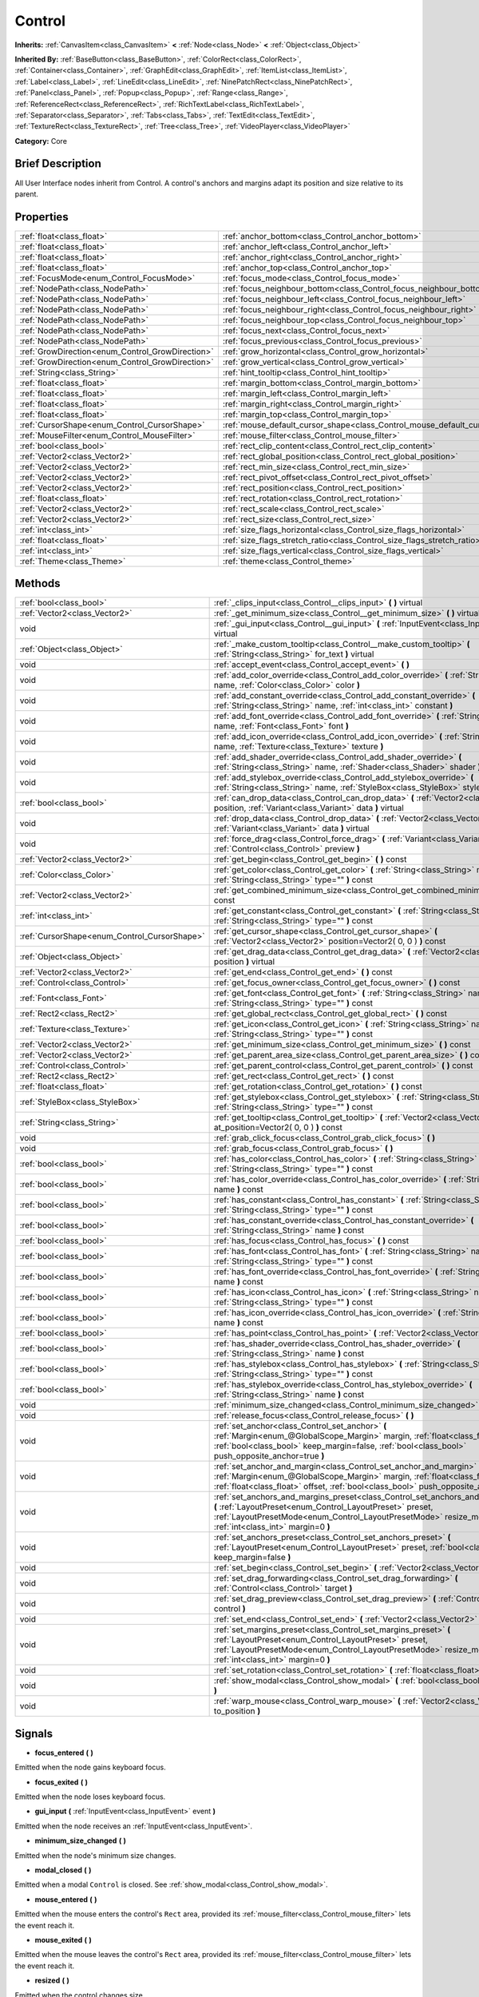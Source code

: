 .. Generated automatically by doc/tools/makerst.py in Godot's source tree.
.. DO NOT EDIT THIS FILE, but the Control.xml source instead.
.. The source is found in doc/classes or modules/<name>/doc_classes.

.. _class_Control:

Control
=======

**Inherits:** :ref:`CanvasItem<class_CanvasItem>` **<** :ref:`Node<class_Node>` **<** :ref:`Object<class_Object>`

**Inherited By:** :ref:`BaseButton<class_BaseButton>`, :ref:`ColorRect<class_ColorRect>`, :ref:`Container<class_Container>`, :ref:`GraphEdit<class_GraphEdit>`, :ref:`ItemList<class_ItemList>`, :ref:`Label<class_Label>`, :ref:`LineEdit<class_LineEdit>`, :ref:`NinePatchRect<class_NinePatchRect>`, :ref:`Panel<class_Panel>`, :ref:`Popup<class_Popup>`, :ref:`Range<class_Range>`, :ref:`ReferenceRect<class_ReferenceRect>`, :ref:`RichTextLabel<class_RichTextLabel>`, :ref:`Separator<class_Separator>`, :ref:`Tabs<class_Tabs>`, :ref:`TextEdit<class_TextEdit>`, :ref:`TextureRect<class_TextureRect>`, :ref:`Tree<class_Tree>`, :ref:`VideoPlayer<class_VideoPlayer>`

**Category:** Core

Brief Description
-----------------

All User Interface nodes inherit from Control. A control's anchors and margins adapt its position and size relative to its parent.

Properties
----------

+--------------------------------------------------+-----------------------------------------------------------------------------+
| :ref:`float<class_float>`                        | :ref:`anchor_bottom<class_Control_anchor_bottom>`                           |
+--------------------------------------------------+-----------------------------------------------------------------------------+
| :ref:`float<class_float>`                        | :ref:`anchor_left<class_Control_anchor_left>`                               |
+--------------------------------------------------+-----------------------------------------------------------------------------+
| :ref:`float<class_float>`                        | :ref:`anchor_right<class_Control_anchor_right>`                             |
+--------------------------------------------------+-----------------------------------------------------------------------------+
| :ref:`float<class_float>`                        | :ref:`anchor_top<class_Control_anchor_top>`                                 |
+--------------------------------------------------+-----------------------------------------------------------------------------+
| :ref:`FocusMode<enum_Control_FocusMode>`         | :ref:`focus_mode<class_Control_focus_mode>`                                 |
+--------------------------------------------------+-----------------------------------------------------------------------------+
| :ref:`NodePath<class_NodePath>`                  | :ref:`focus_neighbour_bottom<class_Control_focus_neighbour_bottom>`         |
+--------------------------------------------------+-----------------------------------------------------------------------------+
| :ref:`NodePath<class_NodePath>`                  | :ref:`focus_neighbour_left<class_Control_focus_neighbour_left>`             |
+--------------------------------------------------+-----------------------------------------------------------------------------+
| :ref:`NodePath<class_NodePath>`                  | :ref:`focus_neighbour_right<class_Control_focus_neighbour_right>`           |
+--------------------------------------------------+-----------------------------------------------------------------------------+
| :ref:`NodePath<class_NodePath>`                  | :ref:`focus_neighbour_top<class_Control_focus_neighbour_top>`               |
+--------------------------------------------------+-----------------------------------------------------------------------------+
| :ref:`NodePath<class_NodePath>`                  | :ref:`focus_next<class_Control_focus_next>`                                 |
+--------------------------------------------------+-----------------------------------------------------------------------------+
| :ref:`NodePath<class_NodePath>`                  | :ref:`focus_previous<class_Control_focus_previous>`                         |
+--------------------------------------------------+-----------------------------------------------------------------------------+
| :ref:`GrowDirection<enum_Control_GrowDirection>` | :ref:`grow_horizontal<class_Control_grow_horizontal>`                       |
+--------------------------------------------------+-----------------------------------------------------------------------------+
| :ref:`GrowDirection<enum_Control_GrowDirection>` | :ref:`grow_vertical<class_Control_grow_vertical>`                           |
+--------------------------------------------------+-----------------------------------------------------------------------------+
| :ref:`String<class_String>`                      | :ref:`hint_tooltip<class_Control_hint_tooltip>`                             |
+--------------------------------------------------+-----------------------------------------------------------------------------+
| :ref:`float<class_float>`                        | :ref:`margin_bottom<class_Control_margin_bottom>`                           |
+--------------------------------------------------+-----------------------------------------------------------------------------+
| :ref:`float<class_float>`                        | :ref:`margin_left<class_Control_margin_left>`                               |
+--------------------------------------------------+-----------------------------------------------------------------------------+
| :ref:`float<class_float>`                        | :ref:`margin_right<class_Control_margin_right>`                             |
+--------------------------------------------------+-----------------------------------------------------------------------------+
| :ref:`float<class_float>`                        | :ref:`margin_top<class_Control_margin_top>`                                 |
+--------------------------------------------------+-----------------------------------------------------------------------------+
| :ref:`CursorShape<enum_Control_CursorShape>`     | :ref:`mouse_default_cursor_shape<class_Control_mouse_default_cursor_shape>` |
+--------------------------------------------------+-----------------------------------------------------------------------------+
| :ref:`MouseFilter<enum_Control_MouseFilter>`     | :ref:`mouse_filter<class_Control_mouse_filter>`                             |
+--------------------------------------------------+-----------------------------------------------------------------------------+
| :ref:`bool<class_bool>`                          | :ref:`rect_clip_content<class_Control_rect_clip_content>`                   |
+--------------------------------------------------+-----------------------------------------------------------------------------+
| :ref:`Vector2<class_Vector2>`                    | :ref:`rect_global_position<class_Control_rect_global_position>`             |
+--------------------------------------------------+-----------------------------------------------------------------------------+
| :ref:`Vector2<class_Vector2>`                    | :ref:`rect_min_size<class_Control_rect_min_size>`                           |
+--------------------------------------------------+-----------------------------------------------------------------------------+
| :ref:`Vector2<class_Vector2>`                    | :ref:`rect_pivot_offset<class_Control_rect_pivot_offset>`                   |
+--------------------------------------------------+-----------------------------------------------------------------------------+
| :ref:`Vector2<class_Vector2>`                    | :ref:`rect_position<class_Control_rect_position>`                           |
+--------------------------------------------------+-----------------------------------------------------------------------------+
| :ref:`float<class_float>`                        | :ref:`rect_rotation<class_Control_rect_rotation>`                           |
+--------------------------------------------------+-----------------------------------------------------------------------------+
| :ref:`Vector2<class_Vector2>`                    | :ref:`rect_scale<class_Control_rect_scale>`                                 |
+--------------------------------------------------+-----------------------------------------------------------------------------+
| :ref:`Vector2<class_Vector2>`                    | :ref:`rect_size<class_Control_rect_size>`                                   |
+--------------------------------------------------+-----------------------------------------------------------------------------+
| :ref:`int<class_int>`                            | :ref:`size_flags_horizontal<class_Control_size_flags_horizontal>`           |
+--------------------------------------------------+-----------------------------------------------------------------------------+
| :ref:`float<class_float>`                        | :ref:`size_flags_stretch_ratio<class_Control_size_flags_stretch_ratio>`     |
+--------------------------------------------------+-----------------------------------------------------------------------------+
| :ref:`int<class_int>`                            | :ref:`size_flags_vertical<class_Control_size_flags_vertical>`               |
+--------------------------------------------------+-----------------------------------------------------------------------------+
| :ref:`Theme<class_Theme>`                        | :ref:`theme<class_Control_theme>`                                           |
+--------------------------------------------------+-----------------------------------------------------------------------------+

Methods
-------

+-----------------------------------------------+-------------------------------------------------------------------------------------------------------------------------------------------------------------------------------------------------------------------------------------------------------------+
| :ref:`bool<class_bool>`                       | :ref:`_clips_input<class_Control__clips_input>` **(** **)** virtual                                                                                                                                                                                         |
+-----------------------------------------------+-------------------------------------------------------------------------------------------------------------------------------------------------------------------------------------------------------------------------------------------------------------+
| :ref:`Vector2<class_Vector2>`                 | :ref:`_get_minimum_size<class_Control__get_minimum_size>` **(** **)** virtual                                                                                                                                                                               |
+-----------------------------------------------+-------------------------------------------------------------------------------------------------------------------------------------------------------------------------------------------------------------------------------------------------------------+
| void                                          | :ref:`_gui_input<class_Control__gui_input>` **(** :ref:`InputEvent<class_InputEvent>` event **)** virtual                                                                                                                                                   |
+-----------------------------------------------+-------------------------------------------------------------------------------------------------------------------------------------------------------------------------------------------------------------------------------------------------------------+
| :ref:`Object<class_Object>`                   | :ref:`_make_custom_tooltip<class_Control__make_custom_tooltip>` **(** :ref:`String<class_String>` for_text **)** virtual                                                                                                                                    |
+-----------------------------------------------+-------------------------------------------------------------------------------------------------------------------------------------------------------------------------------------------------------------------------------------------------------------+
| void                                          | :ref:`accept_event<class_Control_accept_event>` **(** **)**                                                                                                                                                                                                 |
+-----------------------------------------------+-------------------------------------------------------------------------------------------------------------------------------------------------------------------------------------------------------------------------------------------------------------+
| void                                          | :ref:`add_color_override<class_Control_add_color_override>` **(** :ref:`String<class_String>` name, :ref:`Color<class_Color>` color **)**                                                                                                                   |
+-----------------------------------------------+-------------------------------------------------------------------------------------------------------------------------------------------------------------------------------------------------------------------------------------------------------------+
| void                                          | :ref:`add_constant_override<class_Control_add_constant_override>` **(** :ref:`String<class_String>` name, :ref:`int<class_int>` constant **)**                                                                                                              |
+-----------------------------------------------+-------------------------------------------------------------------------------------------------------------------------------------------------------------------------------------------------------------------------------------------------------------+
| void                                          | :ref:`add_font_override<class_Control_add_font_override>` **(** :ref:`String<class_String>` name, :ref:`Font<class_Font>` font **)**                                                                                                                        |
+-----------------------------------------------+-------------------------------------------------------------------------------------------------------------------------------------------------------------------------------------------------------------------------------------------------------------+
| void                                          | :ref:`add_icon_override<class_Control_add_icon_override>` **(** :ref:`String<class_String>` name, :ref:`Texture<class_Texture>` texture **)**                                                                                                               |
+-----------------------------------------------+-------------------------------------------------------------------------------------------------------------------------------------------------------------------------------------------------------------------------------------------------------------+
| void                                          | :ref:`add_shader_override<class_Control_add_shader_override>` **(** :ref:`String<class_String>` name, :ref:`Shader<class_Shader>` shader **)**                                                                                                              |
+-----------------------------------------------+-------------------------------------------------------------------------------------------------------------------------------------------------------------------------------------------------------------------------------------------------------------+
| void                                          | :ref:`add_stylebox_override<class_Control_add_stylebox_override>` **(** :ref:`String<class_String>` name, :ref:`StyleBox<class_StyleBox>` stylebox **)**                                                                                                    |
+-----------------------------------------------+-------------------------------------------------------------------------------------------------------------------------------------------------------------------------------------------------------------------------------------------------------------+
| :ref:`bool<class_bool>`                       | :ref:`can_drop_data<class_Control_can_drop_data>` **(** :ref:`Vector2<class_Vector2>` position, :ref:`Variant<class_Variant>` data **)** virtual                                                                                                            |
+-----------------------------------------------+-------------------------------------------------------------------------------------------------------------------------------------------------------------------------------------------------------------------------------------------------------------+
| void                                          | :ref:`drop_data<class_Control_drop_data>` **(** :ref:`Vector2<class_Vector2>` position, :ref:`Variant<class_Variant>` data **)** virtual                                                                                                                    |
+-----------------------------------------------+-------------------------------------------------------------------------------------------------------------------------------------------------------------------------------------------------------------------------------------------------------------+
| void                                          | :ref:`force_drag<class_Control_force_drag>` **(** :ref:`Variant<class_Variant>` data, :ref:`Control<class_Control>` preview **)**                                                                                                                           |
+-----------------------------------------------+-------------------------------------------------------------------------------------------------------------------------------------------------------------------------------------------------------------------------------------------------------------+
| :ref:`Vector2<class_Vector2>`                 | :ref:`get_begin<class_Control_get_begin>` **(** **)** const                                                                                                                                                                                                 |
+-----------------------------------------------+-------------------------------------------------------------------------------------------------------------------------------------------------------------------------------------------------------------------------------------------------------------+
| :ref:`Color<class_Color>`                     | :ref:`get_color<class_Control_get_color>` **(** :ref:`String<class_String>` name, :ref:`String<class_String>` type="" **)** const                                                                                                                           |
+-----------------------------------------------+-------------------------------------------------------------------------------------------------------------------------------------------------------------------------------------------------------------------------------------------------------------+
| :ref:`Vector2<class_Vector2>`                 | :ref:`get_combined_minimum_size<class_Control_get_combined_minimum_size>` **(** **)** const                                                                                                                                                                 |
+-----------------------------------------------+-------------------------------------------------------------------------------------------------------------------------------------------------------------------------------------------------------------------------------------------------------------+
| :ref:`int<class_int>`                         | :ref:`get_constant<class_Control_get_constant>` **(** :ref:`String<class_String>` name, :ref:`String<class_String>` type="" **)** const                                                                                                                     |
+-----------------------------------------------+-------------------------------------------------------------------------------------------------------------------------------------------------------------------------------------------------------------------------------------------------------------+
| :ref:`CursorShape<enum_Control_CursorShape>`  | :ref:`get_cursor_shape<class_Control_get_cursor_shape>` **(** :ref:`Vector2<class_Vector2>` position=Vector2( 0, 0 ) **)** const                                                                                                                            |
+-----------------------------------------------+-------------------------------------------------------------------------------------------------------------------------------------------------------------------------------------------------------------------------------------------------------------+
| :ref:`Object<class_Object>`                   | :ref:`get_drag_data<class_Control_get_drag_data>` **(** :ref:`Vector2<class_Vector2>` position **)** virtual                                                                                                                                                |
+-----------------------------------------------+-------------------------------------------------------------------------------------------------------------------------------------------------------------------------------------------------------------------------------------------------------------+
| :ref:`Vector2<class_Vector2>`                 | :ref:`get_end<class_Control_get_end>` **(** **)** const                                                                                                                                                                                                     |
+-----------------------------------------------+-------------------------------------------------------------------------------------------------------------------------------------------------------------------------------------------------------------------------------------------------------------+
| :ref:`Control<class_Control>`                 | :ref:`get_focus_owner<class_Control_get_focus_owner>` **(** **)** const                                                                                                                                                                                     |
+-----------------------------------------------+-------------------------------------------------------------------------------------------------------------------------------------------------------------------------------------------------------------------------------------------------------------+
| :ref:`Font<class_Font>`                       | :ref:`get_font<class_Control_get_font>` **(** :ref:`String<class_String>` name, :ref:`String<class_String>` type="" **)** const                                                                                                                             |
+-----------------------------------------------+-------------------------------------------------------------------------------------------------------------------------------------------------------------------------------------------------------------------------------------------------------------+
| :ref:`Rect2<class_Rect2>`                     | :ref:`get_global_rect<class_Control_get_global_rect>` **(** **)** const                                                                                                                                                                                     |
+-----------------------------------------------+-------------------------------------------------------------------------------------------------------------------------------------------------------------------------------------------------------------------------------------------------------------+
| :ref:`Texture<class_Texture>`                 | :ref:`get_icon<class_Control_get_icon>` **(** :ref:`String<class_String>` name, :ref:`String<class_String>` type="" **)** const                                                                                                                             |
+-----------------------------------------------+-------------------------------------------------------------------------------------------------------------------------------------------------------------------------------------------------------------------------------------------------------------+
| :ref:`Vector2<class_Vector2>`                 | :ref:`get_minimum_size<class_Control_get_minimum_size>` **(** **)** const                                                                                                                                                                                   |
+-----------------------------------------------+-------------------------------------------------------------------------------------------------------------------------------------------------------------------------------------------------------------------------------------------------------------+
| :ref:`Vector2<class_Vector2>`                 | :ref:`get_parent_area_size<class_Control_get_parent_area_size>` **(** **)** const                                                                                                                                                                           |
+-----------------------------------------------+-------------------------------------------------------------------------------------------------------------------------------------------------------------------------------------------------------------------------------------------------------------+
| :ref:`Control<class_Control>`                 | :ref:`get_parent_control<class_Control_get_parent_control>` **(** **)** const                                                                                                                                                                               |
+-----------------------------------------------+-------------------------------------------------------------------------------------------------------------------------------------------------------------------------------------------------------------------------------------------------------------+
| :ref:`Rect2<class_Rect2>`                     | :ref:`get_rect<class_Control_get_rect>` **(** **)** const                                                                                                                                                                                                   |
+-----------------------------------------------+-------------------------------------------------------------------------------------------------------------------------------------------------------------------------------------------------------------------------------------------------------------+
| :ref:`float<class_float>`                     | :ref:`get_rotation<class_Control_get_rotation>` **(** **)** const                                                                                                                                                                                           |
+-----------------------------------------------+-------------------------------------------------------------------------------------------------------------------------------------------------------------------------------------------------------------------------------------------------------------+
| :ref:`StyleBox<class_StyleBox>`               | :ref:`get_stylebox<class_Control_get_stylebox>` **(** :ref:`String<class_String>` name, :ref:`String<class_String>` type="" **)** const                                                                                                                     |
+-----------------------------------------------+-------------------------------------------------------------------------------------------------------------------------------------------------------------------------------------------------------------------------------------------------------------+
| :ref:`String<class_String>`                   | :ref:`get_tooltip<class_Control_get_tooltip>` **(** :ref:`Vector2<class_Vector2>` at_position=Vector2( 0, 0 ) **)** const                                                                                                                                   |
+-----------------------------------------------+-------------------------------------------------------------------------------------------------------------------------------------------------------------------------------------------------------------------------------------------------------------+
| void                                          | :ref:`grab_click_focus<class_Control_grab_click_focus>` **(** **)**                                                                                                                                                                                         |
+-----------------------------------------------+-------------------------------------------------------------------------------------------------------------------------------------------------------------------------------------------------------------------------------------------------------------+
| void                                          | :ref:`grab_focus<class_Control_grab_focus>` **(** **)**                                                                                                                                                                                                     |
+-----------------------------------------------+-------------------------------------------------------------------------------------------------------------------------------------------------------------------------------------------------------------------------------------------------------------+
| :ref:`bool<class_bool>`                       | :ref:`has_color<class_Control_has_color>` **(** :ref:`String<class_String>` name, :ref:`String<class_String>` type="" **)** const                                                                                                                           |
+-----------------------------------------------+-------------------------------------------------------------------------------------------------------------------------------------------------------------------------------------------------------------------------------------------------------------+
| :ref:`bool<class_bool>`                       | :ref:`has_color_override<class_Control_has_color_override>` **(** :ref:`String<class_String>` name **)** const                                                                                                                                              |
+-----------------------------------------------+-------------------------------------------------------------------------------------------------------------------------------------------------------------------------------------------------------------------------------------------------------------+
| :ref:`bool<class_bool>`                       | :ref:`has_constant<class_Control_has_constant>` **(** :ref:`String<class_String>` name, :ref:`String<class_String>` type="" **)** const                                                                                                                     |
+-----------------------------------------------+-------------------------------------------------------------------------------------------------------------------------------------------------------------------------------------------------------------------------------------------------------------+
| :ref:`bool<class_bool>`                       | :ref:`has_constant_override<class_Control_has_constant_override>` **(** :ref:`String<class_String>` name **)** const                                                                                                                                        |
+-----------------------------------------------+-------------------------------------------------------------------------------------------------------------------------------------------------------------------------------------------------------------------------------------------------------------+
| :ref:`bool<class_bool>`                       | :ref:`has_focus<class_Control_has_focus>` **(** **)** const                                                                                                                                                                                                 |
+-----------------------------------------------+-------------------------------------------------------------------------------------------------------------------------------------------------------------------------------------------------------------------------------------------------------------+
| :ref:`bool<class_bool>`                       | :ref:`has_font<class_Control_has_font>` **(** :ref:`String<class_String>` name, :ref:`String<class_String>` type="" **)** const                                                                                                                             |
+-----------------------------------------------+-------------------------------------------------------------------------------------------------------------------------------------------------------------------------------------------------------------------------------------------------------------+
| :ref:`bool<class_bool>`                       | :ref:`has_font_override<class_Control_has_font_override>` **(** :ref:`String<class_String>` name **)** const                                                                                                                                                |
+-----------------------------------------------+-------------------------------------------------------------------------------------------------------------------------------------------------------------------------------------------------------------------------------------------------------------+
| :ref:`bool<class_bool>`                       | :ref:`has_icon<class_Control_has_icon>` **(** :ref:`String<class_String>` name, :ref:`String<class_String>` type="" **)** const                                                                                                                             |
+-----------------------------------------------+-------------------------------------------------------------------------------------------------------------------------------------------------------------------------------------------------------------------------------------------------------------+
| :ref:`bool<class_bool>`                       | :ref:`has_icon_override<class_Control_has_icon_override>` **(** :ref:`String<class_String>` name **)** const                                                                                                                                                |
+-----------------------------------------------+-------------------------------------------------------------------------------------------------------------------------------------------------------------------------------------------------------------------------------------------------------------+
| :ref:`bool<class_bool>`                       | :ref:`has_point<class_Control_has_point>` **(** :ref:`Vector2<class_Vector2>` point **)** virtual                                                                                                                                                           |
+-----------------------------------------------+-------------------------------------------------------------------------------------------------------------------------------------------------------------------------------------------------------------------------------------------------------------+
| :ref:`bool<class_bool>`                       | :ref:`has_shader_override<class_Control_has_shader_override>` **(** :ref:`String<class_String>` name **)** const                                                                                                                                            |
+-----------------------------------------------+-------------------------------------------------------------------------------------------------------------------------------------------------------------------------------------------------------------------------------------------------------------+
| :ref:`bool<class_bool>`                       | :ref:`has_stylebox<class_Control_has_stylebox>` **(** :ref:`String<class_String>` name, :ref:`String<class_String>` type="" **)** const                                                                                                                     |
+-----------------------------------------------+-------------------------------------------------------------------------------------------------------------------------------------------------------------------------------------------------------------------------------------------------------------+
| :ref:`bool<class_bool>`                       | :ref:`has_stylebox_override<class_Control_has_stylebox_override>` **(** :ref:`String<class_String>` name **)** const                                                                                                                                        |
+-----------------------------------------------+-------------------------------------------------------------------------------------------------------------------------------------------------------------------------------------------------------------------------------------------------------------+
| void                                          | :ref:`minimum_size_changed<class_Control_minimum_size_changed>` **(** **)**                                                                                                                                                                                 |
+-----------------------------------------------+-------------------------------------------------------------------------------------------------------------------------------------------------------------------------------------------------------------------------------------------------------------+
| void                                          | :ref:`release_focus<class_Control_release_focus>` **(** **)**                                                                                                                                                                                               |
+-----------------------------------------------+-------------------------------------------------------------------------------------------------------------------------------------------------------------------------------------------------------------------------------------------------------------+
| void                                          | :ref:`set_anchor<class_Control_set_anchor>` **(** :ref:`Margin<enum_@GlobalScope_Margin>` margin, :ref:`float<class_float>` anchor, :ref:`bool<class_bool>` keep_margin=false, :ref:`bool<class_bool>` push_opposite_anchor=true **)**                      |
+-----------------------------------------------+-------------------------------------------------------------------------------------------------------------------------------------------------------------------------------------------------------------------------------------------------------------+
| void                                          | :ref:`set_anchor_and_margin<class_Control_set_anchor_and_margin>` **(** :ref:`Margin<enum_@GlobalScope_Margin>` margin, :ref:`float<class_float>` anchor, :ref:`float<class_float>` offset, :ref:`bool<class_bool>` push_opposite_anchor=false **)**        |
+-----------------------------------------------+-------------------------------------------------------------------------------------------------------------------------------------------------------------------------------------------------------------------------------------------------------------+
| void                                          | :ref:`set_anchors_and_margins_preset<class_Control_set_anchors_and_margins_preset>` **(** :ref:`LayoutPreset<enum_Control_LayoutPreset>` preset, :ref:`LayoutPresetMode<enum_Control_LayoutPresetMode>` resize_mode=0, :ref:`int<class_int>` margin=0 **)** |
+-----------------------------------------------+-------------------------------------------------------------------------------------------------------------------------------------------------------------------------------------------------------------------------------------------------------------+
| void                                          | :ref:`set_anchors_preset<class_Control_set_anchors_preset>` **(** :ref:`LayoutPreset<enum_Control_LayoutPreset>` preset, :ref:`bool<class_bool>` keep_margin=false **)**                                                                                    |
+-----------------------------------------------+-------------------------------------------------------------------------------------------------------------------------------------------------------------------------------------------------------------------------------------------------------------+
| void                                          | :ref:`set_begin<class_Control_set_begin>` **(** :ref:`Vector2<class_Vector2>` position **)**                                                                                                                                                                |
+-----------------------------------------------+-------------------------------------------------------------------------------------------------------------------------------------------------------------------------------------------------------------------------------------------------------------+
| void                                          | :ref:`set_drag_forwarding<class_Control_set_drag_forwarding>` **(** :ref:`Control<class_Control>` target **)**                                                                                                                                              |
+-----------------------------------------------+-------------------------------------------------------------------------------------------------------------------------------------------------------------------------------------------------------------------------------------------------------------+
| void                                          | :ref:`set_drag_preview<class_Control_set_drag_preview>` **(** :ref:`Control<class_Control>` control **)**                                                                                                                                                   |
+-----------------------------------------------+-------------------------------------------------------------------------------------------------------------------------------------------------------------------------------------------------------------------------------------------------------------+
| void                                          | :ref:`set_end<class_Control_set_end>` **(** :ref:`Vector2<class_Vector2>` position **)**                                                                                                                                                                    |
+-----------------------------------------------+-------------------------------------------------------------------------------------------------------------------------------------------------------------------------------------------------------------------------------------------------------------+
| void                                          | :ref:`set_margins_preset<class_Control_set_margins_preset>` **(** :ref:`LayoutPreset<enum_Control_LayoutPreset>` preset, :ref:`LayoutPresetMode<enum_Control_LayoutPresetMode>` resize_mode=0, :ref:`int<class_int>` margin=0 **)**                         |
+-----------------------------------------------+-------------------------------------------------------------------------------------------------------------------------------------------------------------------------------------------------------------------------------------------------------------+
| void                                          | :ref:`set_rotation<class_Control_set_rotation>` **(** :ref:`float<class_float>` radians **)**                                                                                                                                                               |
+-----------------------------------------------+-------------------------------------------------------------------------------------------------------------------------------------------------------------------------------------------------------------------------------------------------------------+
| void                                          | :ref:`show_modal<class_Control_show_modal>` **(** :ref:`bool<class_bool>` exclusive=false **)**                                                                                                                                                             |
+-----------------------------------------------+-------------------------------------------------------------------------------------------------------------------------------------------------------------------------------------------------------------------------------------------------------------+
| void                                          | :ref:`warp_mouse<class_Control_warp_mouse>` **(** :ref:`Vector2<class_Vector2>` to_position **)**                                                                                                                                                           |
+-----------------------------------------------+-------------------------------------------------------------------------------------------------------------------------------------------------------------------------------------------------------------------------------------------------------------+

Signals
-------

.. _class_Control_focus_entered:

- **focus_entered** **(** **)**

Emitted when the node gains keyboard focus.

.. _class_Control_focus_exited:

- **focus_exited** **(** **)**

Emitted when the node loses keyboard focus.

.. _class_Control_gui_input:

- **gui_input** **(** :ref:`InputEvent<class_InputEvent>` event **)**

Emitted when the node receives an :ref:`InputEvent<class_InputEvent>`.

.. _class_Control_minimum_size_changed:

- **minimum_size_changed** **(** **)**

Emitted when the node's minimum size changes.

.. _class_Control_modal_closed:

- **modal_closed** **(** **)**

Emitted when a modal ``Control`` is closed. See :ref:`show_modal<class_Control_show_modal>`.

.. _class_Control_mouse_entered:

- **mouse_entered** **(** **)**

Emitted when the mouse enters the control's ``Rect`` area, provided its :ref:`mouse_filter<class_Control_mouse_filter>` lets the event reach it.

.. _class_Control_mouse_exited:

- **mouse_exited** **(** **)**

Emitted when the mouse leaves the control's ``Rect`` area, provided its :ref:`mouse_filter<class_Control_mouse_filter>` lets the event reach it.

.. _class_Control_resized:

- **resized** **(** **)**

Emitted when the control changes size.

.. _class_Control_size_flags_changed:

- **size_flags_changed** **(** **)**

Emitted when one of the size flags changes. See :ref:`size_flags_horizontal<class_Control_size_flags_horizontal>` and :ref:`size_flags_vertical<class_Control_size_flags_vertical>`.

Enumerations
------------

.. _enum_Control_FocusMode:

enum **FocusMode**:

- **FOCUS_NONE** = **0** --- The node cannot grab focus. Use with :ref:`focus_mode<class_Control_focus_mode>`.

- **FOCUS_CLICK** = **1** --- The node can only grab focus on mouse clicks. Use with :ref:`focus_mode<class_Control_focus_mode>`.

- **FOCUS_ALL** = **2** --- The node can grab focus on mouse click or using the arrows and the Tab keys on the keyboard. Use with :ref:`focus_mode<class_Control_focus_mode>`.

.. _enum_Control_CursorShape:

enum **CursorShape**:

- **CURSOR_ARROW** = **0** --- Show the system's arrow mouse cursor when the user hovers the node. Use with :ref:`mouse_default_cursor_shape<class_Control_mouse_default_cursor_shape>`.

- **CURSOR_IBEAM** = **1** --- Show the system's I-beam mouse cursor when the user hovers the node. The I-beam pointer has a shape similar to "I". It tells the user they can highlight or insert text.

- **CURSOR_POINTING_HAND** = **2** --- Show the system's pointing hand mouse cursor when the user hovers the node.

- **CURSOR_CROSS** = **3** --- Show the system's cross mouse cursor when the user hovers the node.

- **CURSOR_WAIT** = **4** --- Show the system's wait mouse cursor, often an hourglass, when the user hovers the node.

- **CURSOR_BUSY** = **5** --- Show the system's busy mouse cursor when the user hovers the node. Often an hourglass.

- **CURSOR_DRAG** = **6** --- Show the system's drag mouse cursor, often a closed fist or a cross symbol, when the user hovers the node. It tells the user they're currently dragging an item, like a node in the Scene dock.

- **CURSOR_CAN_DROP** = **7** --- Show the system's drop mouse cursor when the user hovers the node. It can be an open hand. It tells the user they can drop an item they're currently grabbing, like a node in the Scene dock.

- **CURSOR_FORBIDDEN** = **8** --- Show the system's forbidden mouse cursor when the user hovers the node. Often a crossed circle.

- **CURSOR_VSIZE** = **9** --- Show the system's vertical resize mouse cursor when the user hovers the node. A double headed vertical arrow. It tells the user they can resize the window or the panel vertically.

- **CURSOR_HSIZE** = **10** --- Show the system's horizontal resize mouse cursor when the user hovers the node. A double headed horizontal arrow. It tells the user they can resize the window or the panel horizontally.

- **CURSOR_BDIAGSIZE** = **11** --- Show the system's window resize mouse cursor when the user hovers the node. The cursor is a double headed arrow that goes from the bottom left to the top right. It tells the user they can resize the window or the panel both horizontally and vertically.

- **CURSOR_FDIAGSIZE** = **12** --- Show the system's window resize mouse cursor when the user hovers the node. The cursor is a double headed arrow that goes from the top left to the bottom right, the opposite of ``CURSOR_BDIAGSIZE``. It tells the user they can resize the window or the panel both horizontally and vertically.

- **CURSOR_MOVE** = **13** --- Show the system's move mouse cursor when the user hovers the node. It shows 2 double-headed arrows at a 90 degree angle. It tells the user they can move a UI element freely.

- **CURSOR_VSPLIT** = **14** --- Show the system's vertical split mouse cursor when the user hovers the node. On Windows, it's the same as ``CURSOR_VSIZE``.

- **CURSOR_HSPLIT** = **15** --- Show the system's horizontal split mouse cursor when the user hovers the node. On Windows, it's the same as ``CURSOR_HSIZE``.

- **CURSOR_HELP** = **16** --- Show the system's help mouse cursor when the user hovers the node, a question mark.

.. _enum_Control_LayoutPreset:

enum **LayoutPreset**:

- **PRESET_TOP_LEFT** = **0** --- Snap all 4 anchors to the top-left of the parent control's bounds. Use with :ref:`set_anchors_preset<class_Control_set_anchors_preset>`.

- **PRESET_TOP_RIGHT** = **1** --- Snap all 4 anchors to the top-right of the parent control's bounds. Use with :ref:`set_anchors_preset<class_Control_set_anchors_preset>`.

- **PRESET_BOTTOM_LEFT** = **2** --- Snap all 4 anchors to the bottom-left of the parent control's bounds. Use with :ref:`set_anchors_preset<class_Control_set_anchors_preset>`.

- **PRESET_BOTTOM_RIGHT** = **3** --- Snap all 4 anchors to the bottom-right of the parent control's bounds. Use with :ref:`set_anchors_preset<class_Control_set_anchors_preset>`.

- **PRESET_CENTER_LEFT** = **4** --- Snap all 4 anchors to the center of the left edge of the parent control's bounds. Use with :ref:`set_anchors_preset<class_Control_set_anchors_preset>`.

- **PRESET_CENTER_TOP** = **5** --- Snap all 4 anchors to the center of the top edge of the parent control's bounds. Use with :ref:`set_anchors_preset<class_Control_set_anchors_preset>`.

- **PRESET_CENTER_RIGHT** = **6** --- Snap all 4 anchors to the center of the right edge of the parent control's bounds. Use with :ref:`set_anchors_preset<class_Control_set_anchors_preset>`.

- **PRESET_CENTER_BOTTOM** = **7** --- Snap all 4 anchors to the center of the bottom edge of the parent control's bounds. Use with :ref:`set_anchors_preset<class_Control_set_anchors_preset>`.

- **PRESET_CENTER** = **8** --- Snap all 4 anchors to the center of the parent control's bounds. Use with :ref:`set_anchors_preset<class_Control_set_anchors_preset>`.

- **PRESET_LEFT_WIDE** = **9** --- Snap all 4 anchors to the left edge of the parent control. The left margin becomes relative to the left edge and the top margin relative to the top left corner of the node's parent. Use with :ref:`set_anchors_preset<class_Control_set_anchors_preset>`.

- **PRESET_TOP_WIDE** = **10** --- Snap all 4 anchors to the top edge of the parent control. The left margin becomes relative to the top left corner, the top margin relative to the top edge, and the right margin relative to the top right corner of the node's parent. Use with :ref:`set_anchors_preset<class_Control_set_anchors_preset>`.

- **PRESET_RIGHT_WIDE** = **11** --- Snap all 4 anchors to the right edge of the parent control. The right margin becomes relative to the right edge and the top margin relative to the top right corner of the node's parent. Use with :ref:`set_anchors_preset<class_Control_set_anchors_preset>`.

- **PRESET_BOTTOM_WIDE** = **12** --- Snap all 4 anchors to the bottom edge of the parent control. The left margin becomes relative to the bottom left corner, the bottom margin relative to the bottom edge, and the right margin relative to the bottom right corner of the node's parent. Use with :ref:`set_anchors_preset<class_Control_set_anchors_preset>`.

- **PRESET_VCENTER_WIDE** = **13** --- Snap all 4 anchors to a vertical line that cuts the parent control in half. Use with :ref:`set_anchors_preset<class_Control_set_anchors_preset>`.

- **PRESET_HCENTER_WIDE** = **14** --- Snap all 4 anchors to a horizontal line that cuts the parent control in half. Use with :ref:`set_anchors_preset<class_Control_set_anchors_preset>`.

- **PRESET_WIDE** = **15** --- Snap all 4 anchors to the respective corners of the parent control. Set all 4 margins to 0 after you applied this preset and the ``Control`` will fit its parent control. This is equivalent to to the "Full Rect" layout option in the editor. Use with :ref:`set_anchors_preset<class_Control_set_anchors_preset>`.

.. _enum_Control_LayoutPresetMode:

enum **LayoutPresetMode**:

- **PRESET_MODE_MINSIZE** = **0**

- **PRESET_MODE_KEEP_WIDTH** = **1**

- **PRESET_MODE_KEEP_HEIGHT** = **2**

- **PRESET_MODE_KEEP_SIZE** = **3**

.. _enum_Control_SizeFlags:

enum **SizeFlags**:

- **SIZE_FILL** = **1** --- Tells the parent :ref:`Container<class_Container>` to expand the bounds of this node to fill all the available space without pushing any other node. Use with :ref:`size_flags_horizontal<class_Control_size_flags_horizontal>` and :ref:`size_flags_vertical<class_Control_size_flags_vertical>`.

- **SIZE_EXPAND** = **2** --- Tells the parent :ref:`Container<class_Container>` to let this node take all the available space on the axis you flag. If multiple neighboring nodes are set to expand, they'll share the space based on their stretch ratio. See :ref:`size_flags_stretch_ratio<class_Control_size_flags_stretch_ratio>`. Use with :ref:`size_flags_horizontal<class_Control_size_flags_horizontal>` and :ref:`size_flags_vertical<class_Control_size_flags_vertical>`.

- **SIZE_EXPAND_FILL** = **3** --- Sets the node's size flags to both fill and expand. See the 2 constants above for more information.

- **SIZE_SHRINK_CENTER** = **4** --- Tells the parent :ref:`Container<class_Container>` to center the node in itself. It centers the control based on its bounding box, so it doesn't work with the fill or expand size flags. Use with :ref:`size_flags_horizontal<class_Control_size_flags_horizontal>` and :ref:`size_flags_vertical<class_Control_size_flags_vertical>`.

- **SIZE_SHRINK_END** = **8** --- Tells the parent :ref:`Container<class_Container>` to align the node with its end, either the bottom or the right edge. It doesn't work with the fill or expand size flags. Use with :ref:`size_flags_horizontal<class_Control_size_flags_horizontal>` and :ref:`size_flags_vertical<class_Control_size_flags_vertical>`.

.. _enum_Control_MouseFilter:

enum **MouseFilter**:

- **MOUSE_FILTER_STOP** = **0** --- The control will receive mouse button input events through :ref:`_gui_input<class_Control__gui_input>` if clicked on. These events are automatically marked as handled and they will not propagate further to other controls.

- **MOUSE_FILTER_PASS** = **1** --- The control will receive mouse button input events through :ref:`_gui_input<class_Control__gui_input>` if clicked on. If this control does not handle the event, the parent control (if any) will be considered for a mouse click, and so on until there is no more parent control to potentially handle it. Even if no control handled it at all, the event will still be handled automatically, so unhandled input will not be fired.

- **MOUSE_FILTER_IGNORE** = **2** --- The control will not receive mouse button input events through :ref:`_gui_input<class_Control__gui_input>` and will not block other controls from receiving these events. These events will also not be handled automatically.

.. _enum_Control_GrowDirection:

enum **GrowDirection**:

- **GROW_DIRECTION_BEGIN** = **0** --- The control will grow to the left or top to make up if its minimum size is changed to be greater than its current size on the respective axis.

- **GROW_DIRECTION_END** = **1** --- The control wil grow to the right or bottom to make up if its minimum size is changed to be greater than its current size on the respective axis.

- **GROW_DIRECTION_BOTH** = **2** --- The control wil grow in both directions equally to make up if its minimum size is changed to be greater than its current size.

.. _enum_Control_Anchor:

enum **Anchor**:

- **ANCHOR_BEGIN** = **0** --- Snaps one of the 4 anchor's sides to the origin of the node's ``Rect``, in the top left. Use it with one of the ``anchor_*`` member variables, like :ref:`anchor_left<class_Control_anchor_left>`. To change all 4 anchors at once, use :ref:`set_anchors_preset<class_Control_set_anchors_preset>`.

- **ANCHOR_END** = **1** --- Snaps one of the 4 anchor's sides to the end of the node's ``Rect``, in the bottom right. Use it with one of the ``anchor_*`` member variables, like :ref:`anchor_left<class_Control_anchor_left>`. To change all 4 anchors at once, use :ref:`set_anchors_preset<class_Control_set_anchors_preset>`.

Constants
---------

- **NOTIFICATION_RESIZED** = **40** --- Sent when the node changes size. Use :ref:`rect_size<class_Control_rect_size>` to get the new size.

- **NOTIFICATION_MOUSE_ENTER** = **41** --- Sent when the mouse pointer enters the node.

- **NOTIFICATION_MOUSE_EXIT** = **42** --- Sent when the mouse pointer exits the node.

- **NOTIFICATION_FOCUS_ENTER** = **43** --- Sent when the node grabs focus.

- **NOTIFICATION_FOCUS_EXIT** = **44** --- Sent when the node loses focus.

- **NOTIFICATION_THEME_CHANGED** = **45** --- Sent when the node's :ref:`theme<class_Control_theme>` changes, right before Godot redraws the control. Happens when you call one of the ``add_*_override`` methods.

- **NOTIFICATION_MODAL_CLOSE** = **46** --- Sent when an open modal dialog closes. See :ref:`show_modal<class_Control_show_modal>`.

- **NOTIFICATION_SCROLL_BEGIN** = **47** --- Sent when this node is inside a :ref:`ScrollContainer<class_ScrollContainer>` which has begun being scrolled.

- **NOTIFICATION_SCROLL_END** = **48** --- Sent when this node is inside a :ref:`ScrollContainer<class_ScrollContainer>` which has stopped being scrolled.

Description
-----------

Base class for all User Interface or *UI* related nodes. ``Control`` features a bounding rectangle that defines its extents, an anchor position relative to its parent and margins that represent an offset to the anchor. The margins update automatically when the node, any of its parents, or the screen size change.

For more information on Godot's UI system, anchors, margins, and containers, see the related tutorials in the manual. To build flexible UIs, you'll need a mix of UI elements that inherit from ``Control`` and :ref:`Container<class_Container>` nodes.

**User Interface nodes and input**

Godot sends input events to the scene's root node first, by calling :ref:`Node._input<class_Node__input>`. :ref:`Node._input<class_Node__input>` forwards the event down the node tree to the nodes under the mouse cursor, or on keyboard focus. To do so, it calls :ref:`MainLoop._input_event<class_MainLoop__input_event>`. Call :ref:`accept_event<class_Control_accept_event>` so no other node receives the event. Once you accepted an input, it becomes handled so :ref:`Node._unhandled_input<class_Node__unhandled_input>` will not process it.

Only one ``Control`` node can be in keyboard focus. Only the node in focus will receive keyboard events. To get the focus, call :ref:`grab_focus<class_Control_grab_focus>`. ``Control`` nodes lose focus when another node grabs it, or if you hide the node in focus.

Set :ref:`mouse_filter<class_Control_mouse_filter>` to MOUSE_FILTER_IGNORE to tell a ``Control`` node to ignore mouse or touch events. You'll need it if you place an icon on top of a button.

:ref:`Theme<class_Theme>` resources change the Control's appearance. If you change the :ref:`Theme<class_Theme>` on a ``Control`` node, it affects all of its children. To override some of the theme's parameters, call one of the ``add_*_override`` methods, like :ref:`add_font_override<class_Control_add_font_override>`. You can override the theme with the inspector.

Tutorials
---------

- :doc:`../tutorials/gui/index`

- :doc:`../tutorials/2d/custom_drawing_in_2d`

Property Descriptions
---------------------

.. _class_Control_anchor_bottom:

- :ref:`float<class_float>` **anchor_bottom**

+----------+--------------+
| *Getter* | get_anchor() |
+----------+--------------+

Anchors the bottom edge of the node to the origin, the center, or the end of its parent control. It changes how the bottom margin updates when the node moves or changes size. You can use one of the ``ANCHOR_*`` constants for convenience. Default value: ``ANCHOR_BEGIN``.

.. _class_Control_anchor_left:

- :ref:`float<class_float>` **anchor_left**

+----------+--------------+
| *Getter* | get_anchor() |
+----------+--------------+

Anchors the left edge of the node to the origin, the center or the end of its parent control. It changes how the left margin updates when the node moves or changes size. You can use one of the ``ANCHOR_*`` constants for convenience.Default value: ``ANCHOR_BEGIN``.

.. _class_Control_anchor_right:

- :ref:`float<class_float>` **anchor_right**

+----------+--------------+
| *Getter* | get_anchor() |
+----------+--------------+

Anchors the right edge of the node to the origin, the center or the end of its parent control. It changes how the right margin updates when the node moves or changes size. You can use one of the ``ANCHOR_*`` constants for convenience. Default value: ``ANCHOR_BEGIN``.

.. _class_Control_anchor_top:

- :ref:`float<class_float>` **anchor_top**

+----------+--------------+
| *Getter* | get_anchor() |
+----------+--------------+

Anchors the top edge of the node to the origin, the center or the end of its parent control. It changes how the top margin updates when the node moves or changes size. You can use  one of the ``ANCHOR_*`` constants for convenience. Default value: ``ANCHOR_BEGIN``.

.. _class_Control_focus_mode:

- :ref:`FocusMode<enum_Control_FocusMode>` **focus_mode**

+----------+-----------------------+
| *Setter* | set_focus_mode(value) |
+----------+-----------------------+
| *Getter* | get_focus_mode()      |
+----------+-----------------------+

The focus access mode for the control (None, Click or All). Only one Control can be focused at the same time, and it will receive keyboard signals.

.. _class_Control_focus_neighbour_bottom:

- :ref:`NodePath<class_NodePath>` **focus_neighbour_bottom**

+----------+----------------------------+
| *Setter* | set_focus_neighbour(value) |
+----------+----------------------------+
| *Getter* | get_focus_neighbour()      |
+----------+----------------------------+

Tells Godot which node it should give keyboard focus to if the user presses the down arrow on the keyboard or down on a gamepad by default. You can change the key by editing the ``ui_down`` input action. The node must be a ``Control``. If this property is not set, Godot will give focus to the closest ``Control`` to the bottom of this one.

.. _class_Control_focus_neighbour_left:

- :ref:`NodePath<class_NodePath>` **focus_neighbour_left**

+----------+----------------------------+
| *Setter* | set_focus_neighbour(value) |
+----------+----------------------------+
| *Getter* | get_focus_neighbour()      |
+----------+----------------------------+

Tells Godot which node it should give keyboard focus to if the user presses the left arrow on the keyboard or left on a gamepad by default. You can change the key by editing the ``ui_left`` input action. The node must be a ``Control``. If this property is not set, Godot will give focus to the closest ``Control`` to the left of this one.

.. _class_Control_focus_neighbour_right:

- :ref:`NodePath<class_NodePath>` **focus_neighbour_right**

+----------+----------------------------+
| *Setter* | set_focus_neighbour(value) |
+----------+----------------------------+
| *Getter* | get_focus_neighbour()      |
+----------+----------------------------+

Tells Godot which node it should give keyboard focus to if the user presses the right arrow on the keyboard or right on a gamepad  by default. You can change the key by editing the ``ui_right`` input action. The node must be a ``Control``. If this property is not set, Godot will give focus to the closest ``Control`` to the bottom of this one.

.. _class_Control_focus_neighbour_top:

- :ref:`NodePath<class_NodePath>` **focus_neighbour_top**

+----------+----------------------------+
| *Setter* | set_focus_neighbour(value) |
+----------+----------------------------+
| *Getter* | get_focus_neighbour()      |
+----------+----------------------------+

Tells Godot which node it should give keyboard focus to if the user presses the top arrow on the keyboard or top on a gamepad by default. You can change the key by editing the ``ui_top`` input action. The node must be a ``Control``. If this property is not set, Godot will give focus to the closest ``Control`` to the bottom of this one.

.. _class_Control_focus_next:

- :ref:`NodePath<class_NodePath>` **focus_next**

+----------+-----------------------+
| *Setter* | set_focus_next(value) |
+----------+-----------------------+
| *Getter* | get_focus_next()      |
+----------+-----------------------+

Tells Godot which node it should give keyboard focus to if the user presses Tab on a keyboard by default. You can change the key by editing the ``ui_focus_next`` input action.

If this property is not set, Godot will select a "best guess" based on surrounding nodes in the scene tree.

.. _class_Control_focus_previous:

- :ref:`NodePath<class_NodePath>` **focus_previous**

+----------+---------------------------+
| *Setter* | set_focus_previous(value) |
+----------+---------------------------+
| *Getter* | get_focus_previous()      |
+----------+---------------------------+

Tells Godot which node it should give keyboard focus to if the user presses Shift+Tab on a keyboard by default. You can change the key by editing the ``ui_focus_prev`` input action.

If this property is not set, Godot will select a "best guess" based on surrounding nodes in the scene tree.

.. _class_Control_grow_horizontal:

- :ref:`GrowDirection<enum_Control_GrowDirection>` **grow_horizontal**

+----------+-----------------------------+
| *Setter* | set_h_grow_direction(value) |
+----------+-----------------------------+
| *Getter* | get_h_grow_direction()      |
+----------+-----------------------------+

Controls the direction on the horizontal axis in which the control should grow if its horizontal minimum size is changed to be greater than its current size, as the control always has to be at least the minimum size.

.. _class_Control_grow_vertical:

- :ref:`GrowDirection<enum_Control_GrowDirection>` **grow_vertical**

+----------+-----------------------------+
| *Setter* | set_v_grow_direction(value) |
+----------+-----------------------------+
| *Getter* | get_v_grow_direction()      |
+----------+-----------------------------+

Controls the direction on the vertical axis in which the control should grow if its vertical minimum size is changed to be greater than its current size, as the control always has to be at least the minimum size.

.. _class_Control_hint_tooltip:

- :ref:`String<class_String>` **hint_tooltip**

+----------+--------------------+
| *Setter* | set_tooltip(value) |
+----------+--------------------+

Changes the tooltip text. The tooltip appears when the user's mouse cursor stays idle over this control for a few moments.

.. _class_Control_margin_bottom:

- :ref:`float<class_float>` **margin_bottom**

+----------+-------------------+
| *Setter* | set_margin(value) |
+----------+-------------------+
| *Getter* | get_margin()      |
+----------+-------------------+

Distance between the node's bottom edge and its parent control, based on :ref:`anchor_bottom<class_Control_anchor_bottom>`.

Margins are often controlled by one or multiple parent :ref:`Container<class_Container>` nodes, so you should not modify them manually if your node is a direct child of a :ref:`Container<class_Container>`. Margins update automatically when you move or resize the node.

.. _class_Control_margin_left:

- :ref:`float<class_float>` **margin_left**

+----------+-------------------+
| *Setter* | set_margin(value) |
+----------+-------------------+
| *Getter* | get_margin()      |
+----------+-------------------+

Distance between the node's left edge and its parent control, based on :ref:`anchor_left<class_Control_anchor_left>`.

Margins are often controlled by one or multiple parent :ref:`Container<class_Container>` nodes, so you should not modify them manually if your node is a direct child of a :ref:`Container<class_Container>`. Margins update automatically when you move or resize the node.

.. _class_Control_margin_right:

- :ref:`float<class_float>` **margin_right**

+----------+-------------------+
| *Setter* | set_margin(value) |
+----------+-------------------+
| *Getter* | get_margin()      |
+----------+-------------------+

Distance between the node's right edge and its parent control, based on :ref:`anchor_right<class_Control_anchor_right>`.

Margins are often controlled by one or multiple parent :ref:`Container<class_Container>` nodes, so you should not modify them manually if your node is a direct child of a :ref:`Container<class_Container>`. Margins update automatically when you move or resize the node.

.. _class_Control_margin_top:

- :ref:`float<class_float>` **margin_top**

+----------+-------------------+
| *Setter* | set_margin(value) |
+----------+-------------------+
| *Getter* | get_margin()      |
+----------+-------------------+

Distance between the node's top edge and its parent control, based on :ref:`anchor_top<class_Control_anchor_top>`.

Margins are often controlled by one or multiple parent :ref:`Container<class_Container>` nodes, so you should not modify them manually if your node is a direct child of a :ref:`Container<class_Container>`. Margins update automatically when you move or resize the node.

.. _class_Control_mouse_default_cursor_shape:

- :ref:`CursorShape<enum_Control_CursorShape>` **mouse_default_cursor_shape**

+----------+---------------------------------+
| *Setter* | set_default_cursor_shape(value) |
+----------+---------------------------------+
| *Getter* | get_default_cursor_shape()      |
+----------+---------------------------------+

The default cursor shape for this control. Useful for Godot plugins and applications or games that use the system's mouse cursors.

**Note:** On Linux, shapes may vary depending on the cursor theme of the system.

.. _class_Control_mouse_filter:

- :ref:`MouseFilter<enum_Control_MouseFilter>` **mouse_filter**

+----------+-------------------------+
| *Setter* | set_mouse_filter(value) |
+----------+-------------------------+
| *Getter* | get_mouse_filter()      |
+----------+-------------------------+

Controls whether the control will be able to receive mouse button input events through :ref:`_gui_input<class_Control__gui_input>` and how these events should be handled. See the constants to learn what each does.

.. _class_Control_rect_clip_content:

- :ref:`bool<class_bool>` **rect_clip_content**

+----------+--------------------------+
| *Setter* | set_clip_contents(value) |
+----------+--------------------------+
| *Getter* | is_clipping_contents()   |
+----------+--------------------------+

Enables whether rendering of children should be clipped to this control's rectangle. If true, parts of a child which would be visibly outside of this control's rectangle will not be rendered.

.. _class_Control_rect_global_position:

- :ref:`Vector2<class_Vector2>` **rect_global_position**

+----------+----------------------------+
| *Setter* | set_global_position(value) |
+----------+----------------------------+
| *Getter* | get_global_position()      |
+----------+----------------------------+

The node's global position, relative to the world (usually to the top-left corner of the window).

.. _class_Control_rect_min_size:

- :ref:`Vector2<class_Vector2>` **rect_min_size**

+----------+--------------------------------+
| *Setter* | set_custom_minimum_size(value) |
+----------+--------------------------------+
| *Getter* | get_custom_minimum_size()      |
+----------+--------------------------------+

The minimum size of the node's bounding rectangle. If you set it to a value greater than (0, 0), the node's bounding rectangle will always have at least this size, even if its content is smaller. If it's set to (0, 0), the node sizes automatically to fit its content, be it a texture or child nodes.

.. _class_Control_rect_pivot_offset:

- :ref:`Vector2<class_Vector2>` **rect_pivot_offset**

+----------+-------------------------+
| *Setter* | set_pivot_offset(value) |
+----------+-------------------------+
| *Getter* | get_pivot_offset()      |
+----------+-------------------------+

By default, the node's pivot is its top-left corner. When you change its :ref:`rect_scale<class_Control_rect_scale>`, it will scale around this pivot. Set this property to :ref:`rect_size<class_Control_rect_size>` / 2 to center the pivot in the node's rectangle.

.. _class_Control_rect_position:

- :ref:`Vector2<class_Vector2>` **rect_position**

+----------+---------------------+
| *Setter* | set_position(value) |
+----------+---------------------+
| *Getter* | get_position()      |
+----------+---------------------+

The node's position, relative to its parent. It corresponds to the rectangle's top-left corner. The property is not affected by :ref:`rect_pivot_offset<class_Control_rect_pivot_offset>`.

.. _class_Control_rect_rotation:

- :ref:`float<class_float>` **rect_rotation**

+----------+-----------------------------+
| *Setter* | set_rotation_degrees(value) |
+----------+-----------------------------+
| *Getter* | get_rotation_degrees()      |
+----------+-----------------------------+

The node's rotation around its pivot, in degrees. See :ref:`rect_pivot_offset<class_Control_rect_pivot_offset>` to change the pivot's position.

.. _class_Control_rect_scale:

- :ref:`Vector2<class_Vector2>` **rect_scale**

+----------+------------------+
| *Setter* | set_scale(value) |
+----------+------------------+
| *Getter* | get_scale()      |
+----------+------------------+

The node's scale, relative to its :ref:`rect_size<class_Control_rect_size>`. Change this property to scale the node around its :ref:`rect_pivot_offset<class_Control_rect_pivot_offset>`.

.. _class_Control_rect_size:

- :ref:`Vector2<class_Vector2>` **rect_size**

+----------+-----------------+
| *Setter* | set_size(value) |
+----------+-----------------+
| *Getter* | get_size()      |
+----------+-----------------+

The size of the node's bounding rectangle, in pixels. :ref:`Container<class_Container>` nodes update this property automatically.

.. _class_Control_size_flags_horizontal:

- :ref:`int<class_int>` **size_flags_horizontal**

+----------+-------------------------+
| *Setter* | set_h_size_flags(value) |
+----------+-------------------------+
| *Getter* | get_h_size_flags()      |
+----------+-------------------------+

Tells the parent :ref:`Container<class_Container>` nodes how they should resize and place the node on the X axis. Use one of the ``SIZE_*`` constants to change the flags. See the constants to learn what each does.

.. _class_Control_size_flags_stretch_ratio:

- :ref:`float<class_float>` **size_flags_stretch_ratio**

+----------+--------------------------+
| *Setter* | set_stretch_ratio(value) |
+----------+--------------------------+
| *Getter* | get_stretch_ratio()      |
+----------+--------------------------+

If the node and at least one of its neighbours uses the ``SIZE_EXPAND`` size flag, the parent :ref:`Container<class_Container>` will let it take more or less space depending on this property. If this node has a stretch ratio of 2 and its neighbour a ratio of 1, this node will take two thirds of the available space.

.. _class_Control_size_flags_vertical:

- :ref:`int<class_int>` **size_flags_vertical**

+----------+-------------------------+
| *Setter* | set_v_size_flags(value) |
+----------+-------------------------+
| *Getter* | get_v_size_flags()      |
+----------+-------------------------+

Tells the parent :ref:`Container<class_Container>` nodes how they should resize and place the node on the Y axis. Use one of the ``SIZE_*`` constants to change the flags. See the constants to learn what each does.

.. _class_Control_theme:

- :ref:`Theme<class_Theme>` **theme**

+----------+------------------+
| *Setter* | set_theme(value) |
+----------+------------------+
| *Getter* | get_theme()      |
+----------+------------------+

Changing this property replaces the current :ref:`Theme<class_Theme>` resource this node and all its ``Control`` children use.

Method Descriptions
-------------------

.. _class_Control__clips_input:

- :ref:`bool<class_bool>` **_clips_input** **(** **)** virtual

.. _class_Control__get_minimum_size:

- :ref:`Vector2<class_Vector2>` **_get_minimum_size** **(** **)** virtual

Returns the minimum size for this control. See :ref:`rect_min_size<class_Control_rect_min_size>`.

.. _class_Control__gui_input:

- void **_gui_input** **(** :ref:`InputEvent<class_InputEvent>` event **)** virtual

Use this method to process and accept inputs on UI elements. See :ref:`accept_event<class_Control_accept_event>`.

Replaces Godot 2's ``_input_event``.

.. _class_Control__make_custom_tooltip:

- :ref:`Object<class_Object>` **_make_custom_tooltip** **(** :ref:`String<class_String>` for_text **)** virtual

.. _class_Control_accept_event:

- void **accept_event** **(** **)**

Marks an input event as handled. Once you accept an input event, it stops propagating, even to nodes listening to :ref:`Node._unhandled_input<class_Node__unhandled_input>` or :ref:`Node._unhandled_key_input<class_Node__unhandled_key_input>`.

.. _class_Control_add_color_override:

- void **add_color_override** **(** :ref:`String<class_String>` name, :ref:`Color<class_Color>` color **)**

Overrides the color in the :ref:`theme<class_Control_theme>` resource the node uses.

.. _class_Control_add_constant_override:

- void **add_constant_override** **(** :ref:`String<class_String>` name, :ref:`int<class_int>` constant **)**

Overrides an integer constant in the :ref:`theme<class_Control_theme>` resource the node uses. If the ``constant`` is invalid, Godot clears the override.

.. _class_Control_add_font_override:

- void **add_font_override** **(** :ref:`String<class_String>` name, :ref:`Font<class_Font>` font **)**

Overrides the ``name`` font in the :ref:`theme<class_Control_theme>` resource the node uses. If ``font`` is empty, Godot clears the override.

.. _class_Control_add_icon_override:

- void **add_icon_override** **(** :ref:`String<class_String>` name, :ref:`Texture<class_Texture>` texture **)**

Overrides the ``name`` icon in the :ref:`theme<class_Control_theme>` resource the node uses. If ``icon`` is empty, Godot clears the override.

.. _class_Control_add_shader_override:

- void **add_shader_override** **(** :ref:`String<class_String>` name, :ref:`Shader<class_Shader>` shader **)**

Overrides the ``name`` shader in the :ref:`theme<class_Control_theme>` resource the node uses. If ``shader`` is empty, Godot clears the override.

.. _class_Control_add_stylebox_override:

- void **add_stylebox_override** **(** :ref:`String<class_String>` name, :ref:`StyleBox<class_StyleBox>` stylebox **)**

Overrides the ``name`` :ref:`StyleBox<class_StyleBox>` in the :ref:`theme<class_Control_theme>` resource the node uses. If ``stylebox`` is empty, Godot clears the override.

.. _class_Control_can_drop_data:

- :ref:`bool<class_bool>` **can_drop_data** **(** :ref:`Vector2<class_Vector2>` position, :ref:`Variant<class_Variant>` data **)** virtual

Godot calls this method to test if ``data`` from a control's :ref:`get_drag_data<class_Control_get_drag_data>` can be dropped at ``position``. ``position`` is local to this control.

This method should only be used to test the data. Process the data in :ref:`drop_data<class_Control_drop_data>`.

::

    extends Control
    
    func can_drop_data(position, data):
        # check position if it is relevant to you
        # otherwise just check data
        return typeof(data) == TYPE_DICTIONARY and data.has('expected')

.. _class_Control_drop_data:

- void **drop_data** **(** :ref:`Vector2<class_Vector2>` position, :ref:`Variant<class_Variant>` data **)** virtual

Godot calls this method to pass you the ``data`` from a control's :ref:`get_drag_data<class_Control_get_drag_data>` result. Godot first calls :ref:`can_drop_data<class_Control_can_drop_data>` to test if ``data`` is allowed to drop at ``position`` where ``position`` is local to this control.

::

    extends ColorRect
    
    func can_drop_data(position, data):
        return typeof(data) == TYPE_DICTIONARY and data.has('color')
    
    func drop_data(position, data):
        color = data['color']

.. _class_Control_force_drag:

- void **force_drag** **(** :ref:`Variant<class_Variant>` data, :ref:`Control<class_Control>` preview **)**

Forces drag and bypasses :ref:`get_drag_data<class_Control_get_drag_data>` and :ref:`set_drag_preview<class_Control_set_drag_preview>` by passing ``data`` and ``preview``. Drag will start even if the mouse is neither over nor pressed on this control.

The methods :ref:`can_drop_data<class_Control_can_drop_data>` and :ref:`drop_data<class_Control_drop_data>` must be implemented on controls that want to receive drop data.

.. _class_Control_get_begin:

- :ref:`Vector2<class_Vector2>` **get_begin** **(** **)** const

Returns :ref:`margin_left<class_Control_margin_left>` and :ref:`margin_top<class_Control_margin_top>`. See also :ref:`rect_position<class_Control_rect_position>`.

.. _class_Control_get_color:

- :ref:`Color<class_Color>` **get_color** **(** :ref:`String<class_String>` name, :ref:`String<class_String>` type="" **)** const

.. _class_Control_get_combined_minimum_size:

- :ref:`Vector2<class_Vector2>` **get_combined_minimum_size** **(** **)** const

.. _class_Control_get_constant:

- :ref:`int<class_int>` **get_constant** **(** :ref:`String<class_String>` name, :ref:`String<class_String>` type="" **)** const

.. _class_Control_get_cursor_shape:

- :ref:`CursorShape<enum_Control_CursorShape>` **get_cursor_shape** **(** :ref:`Vector2<class_Vector2>` position=Vector2( 0, 0 ) **)** const

Returns the mouse cursor shape the control displays on mouse hover. See :ref:`CursorShape<enum_@GlobalScope_CursorShape>`.

.. _class_Control_get_drag_data:

- :ref:`Object<class_Object>` **get_drag_data** **(** :ref:`Vector2<class_Vector2>` position **)** virtual

Godot calls this method to get data that can be dragged and dropped onto controls that expect drop data. Return null if there is no data to drag. Controls that want to receive drop data should implement :ref:`can_drop_data<class_Control_can_drop_data>` and :ref:`drop_data<class_Control_drop_data>`. ``position`` is local to this control. Drag may be forced with :ref:`force_drag<class_Control_force_drag>`.

A preview that will follow the mouse that should represent the data can be set with :ref:`set_drag_preview<class_Control_set_drag_preview>`. A good time to set the preview is in this method.

::

    extends Control
    
    func get_drag_data(position):
        var mydata = make_data()
        set_drag_preview(make_preview(mydata))
        return mydata

.. _class_Control_get_end:

- :ref:`Vector2<class_Vector2>` **get_end** **(** **)** const

Returns :ref:`margin_right<class_Control_margin_right>` and :ref:`margin_bottom<class_Control_margin_bottom>`.

.. _class_Control_get_focus_owner:

- :ref:`Control<class_Control>` **get_focus_owner** **(** **)** const

Returns the control that has the keyboard focus or ``null`` if none.

.. _class_Control_get_font:

- :ref:`Font<class_Font>` **get_font** **(** :ref:`String<class_String>` name, :ref:`String<class_String>` type="" **)** const

.. _class_Control_get_global_rect:

- :ref:`Rect2<class_Rect2>` **get_global_rect** **(** **)** const

Returns the position and size of the control relative to the top-left corner of the screen. See :ref:`rect_position<class_Control_rect_position>` and :ref:`rect_size<class_Control_rect_size>`.

.. _class_Control_get_icon:

- :ref:`Texture<class_Texture>` **get_icon** **(** :ref:`String<class_String>` name, :ref:`String<class_String>` type="" **)** const

.. _class_Control_get_minimum_size:

- :ref:`Vector2<class_Vector2>` **get_minimum_size** **(** **)** const

Returns the minimum size for this control. See :ref:`rect_min_size<class_Control_rect_min_size>`.

.. _class_Control_get_parent_area_size:

- :ref:`Vector2<class_Vector2>` **get_parent_area_size** **(** **)** const

Returns the width/height occupied in the parent control.

.. _class_Control_get_parent_control:

- :ref:`Control<class_Control>` **get_parent_control** **(** **)** const

Returns the parent control node.

.. _class_Control_get_rect:

- :ref:`Rect2<class_Rect2>` **get_rect** **(** **)** const

Returns the position and size of the control relative to the top-left corner of the parent Control. See :ref:`rect_position<class_Control_rect_position>` and :ref:`rect_size<class_Control_rect_size>`.

.. _class_Control_get_rotation:

- :ref:`float<class_float>` **get_rotation** **(** **)** const

Returns the rotation (in radians).

.. _class_Control_get_stylebox:

- :ref:`StyleBox<class_StyleBox>` **get_stylebox** **(** :ref:`String<class_String>` name, :ref:`String<class_String>` type="" **)** const

.. _class_Control_get_tooltip:

- :ref:`String<class_String>` **get_tooltip** **(** :ref:`Vector2<class_Vector2>` at_position=Vector2( 0, 0 ) **)** const

Returns the tooltip, which will appear when the cursor is resting over this control.

.. _class_Control_grab_click_focus:

- void **grab_click_focus** **(** **)**

.. _class_Control_grab_focus:

- void **grab_focus** **(** **)**

Steal the focus from another control and become the focused control (see :ref:`focus_mode<class_Control_focus_mode>`).

.. _class_Control_has_color:

- :ref:`bool<class_bool>` **has_color** **(** :ref:`String<class_String>` name, :ref:`String<class_String>` type="" **)** const

.. _class_Control_has_color_override:

- :ref:`bool<class_bool>` **has_color_override** **(** :ref:`String<class_String>` name **)** const

.. _class_Control_has_constant:

- :ref:`bool<class_bool>` **has_constant** **(** :ref:`String<class_String>` name, :ref:`String<class_String>` type="" **)** const

.. _class_Control_has_constant_override:

- :ref:`bool<class_bool>` **has_constant_override** **(** :ref:`String<class_String>` name **)** const

.. _class_Control_has_focus:

- :ref:`bool<class_bool>` **has_focus** **(** **)** const

Returns ``true`` if this is the current focused control. See :ref:`focus_mode<class_Control_focus_mode>`.

.. _class_Control_has_font:

- :ref:`bool<class_bool>` **has_font** **(** :ref:`String<class_String>` name, :ref:`String<class_String>` type="" **)** const

.. _class_Control_has_font_override:

- :ref:`bool<class_bool>` **has_font_override** **(** :ref:`String<class_String>` name **)** const

.. _class_Control_has_icon:

- :ref:`bool<class_bool>` **has_icon** **(** :ref:`String<class_String>` name, :ref:`String<class_String>` type="" **)** const

.. _class_Control_has_icon_override:

- :ref:`bool<class_bool>` **has_icon_override** **(** :ref:`String<class_String>` name **)** const

.. _class_Control_has_point:

- :ref:`bool<class_bool>` **has_point** **(** :ref:`Vector2<class_Vector2>` point **)** virtual

.. _class_Control_has_shader_override:

- :ref:`bool<class_bool>` **has_shader_override** **(** :ref:`String<class_String>` name **)** const

.. _class_Control_has_stylebox:

- :ref:`bool<class_bool>` **has_stylebox** **(** :ref:`String<class_String>` name, :ref:`String<class_String>` type="" **)** const

.. _class_Control_has_stylebox_override:

- :ref:`bool<class_bool>` **has_stylebox_override** **(** :ref:`String<class_String>` name **)** const

.. _class_Control_minimum_size_changed:

- void **minimum_size_changed** **(** **)**

.. _class_Control_release_focus:

- void **release_focus** **(** **)**

Give up the focus. No other control will be able to receive keyboard input.

.. _class_Control_set_anchor:

- void **set_anchor** **(** :ref:`Margin<enum_@GlobalScope_Margin>` margin, :ref:`float<class_float>` anchor, :ref:`bool<class_bool>` keep_margin=false, :ref:`bool<class_bool>` push_opposite_anchor=true **)**

.. _class_Control_set_anchor_and_margin:

- void **set_anchor_and_margin** **(** :ref:`Margin<enum_@GlobalScope_Margin>` margin, :ref:`float<class_float>` anchor, :ref:`float<class_float>` offset, :ref:`bool<class_bool>` push_opposite_anchor=false **)**

.. _class_Control_set_anchors_and_margins_preset:

- void **set_anchors_and_margins_preset** **(** :ref:`LayoutPreset<enum_Control_LayoutPreset>` preset, :ref:`LayoutPresetMode<enum_Control_LayoutPresetMode>` resize_mode=0, :ref:`int<class_int>` margin=0 **)**

.. _class_Control_set_anchors_preset:

- void **set_anchors_preset** **(** :ref:`LayoutPreset<enum_Control_LayoutPreset>` preset, :ref:`bool<class_bool>` keep_margin=false **)**

.. _class_Control_set_begin:

- void **set_begin** **(** :ref:`Vector2<class_Vector2>` position **)**

Sets :ref:`margin_left<class_Control_margin_left>` and :ref:`margin_top<class_Control_margin_top>` at the same time.

.. _class_Control_set_drag_forwarding:

- void **set_drag_forwarding** **(** :ref:`Control<class_Control>` target **)**

Forwards the handling of this control's drag and drop to ``target`` control.

Forwarding can be implemented in the target control similar to the methods :ref:`get_drag_data<class_Control_get_drag_data>`, :ref:`can_drop_data<class_Control_can_drop_data>`, and :ref:`drop_data<class_Control_drop_data>` but with two differences:

1. The function name must be suffixed with **_fw**

2. The function must take an extra argument that is the control doing the forwarding

::

    # ThisControl.gd
    extends Control
    func _ready():
        set_drag_forwarding(target_control)
    
    # TargetControl.gd
    extends Control
    func can_drop_data_fw(position, data, from_control):
        return true
    
    func drop_data_fw(position, data, from_control):
        my_handle_data(data)
    
    func get_drag_data_fw(position, from_control):
        set_drag_preview(my_preview)
        return my_data()

.. _class_Control_set_drag_preview:

- void **set_drag_preview** **(** :ref:`Control<class_Control>` control **)**

Shows the given control at the mouse pointer. A good time to call this method is in :ref:`get_drag_data<class_Control_get_drag_data>`.

.. _class_Control_set_end:

- void **set_end** **(** :ref:`Vector2<class_Vector2>` position **)**

Sets :ref:`margin_right<class_Control_margin_right>` and :ref:`margin_bottom<class_Control_margin_bottom>` at the same time.

.. _class_Control_set_margins_preset:

- void **set_margins_preset** **(** :ref:`LayoutPreset<enum_Control_LayoutPreset>` preset, :ref:`LayoutPresetMode<enum_Control_LayoutPresetMode>` resize_mode=0, :ref:`int<class_int>` margin=0 **)**

.. _class_Control_set_rotation:

- void **set_rotation** **(** :ref:`float<class_float>` radians **)**

Sets the rotation (in radians).

.. _class_Control_show_modal:

- void **show_modal** **(** :ref:`bool<class_bool>` exclusive=false **)**

Displays a control as modal. Control must be a subwindow. Modal controls capture the input signals until closed or the area outside them is accessed. When a modal control loses focus, or the ESC key is pressed, they automatically hide. Modal controls are used extensively for popup dialogs and menus.

.. _class_Control_warp_mouse:

- void **warp_mouse** **(** :ref:`Vector2<class_Vector2>` to_position **)**

